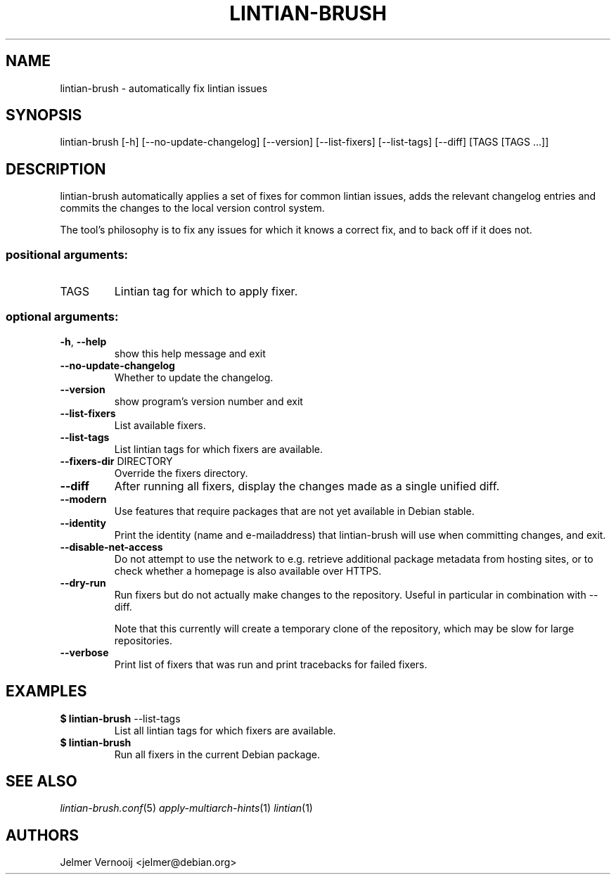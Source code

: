 .TH LINTIAN-BRUSH "1" "October 2018" "lintian-brush 0.1" "User Commands"
.SH NAME
lintian-brush \- automatically fix lintian issues
.SH SYNOPSIS
lintian\-brush [\-h] [\-\-no\-update\-changelog] [\-\-version] [\-\-list-fixers] [\-\-list-tags\] [\-\-diff\] [TAGS [TAGS ...]]
.SH DESCRIPTION
lintian-brush automatically applies a set of fixes for common lintian issues,
adds the relevant changelog entries and commits the changes to the local
version control system.
.PP
The tool's philosophy is to fix any issues for which it knows a correct fix,
and to back off if it does not.
.IP
.SS "positional arguments:"
.TP
TAGS
Lintian tag for which to apply fixer.
.SS "optional arguments:"
.TP
\fB\-h\fR, \fB\-\-help\fR
show this help message and exit
.TP
\fB\-\-no\-update\-changelog\fR
Whether to update the changelog.
.TP
\fB\-\-version\fR
show program's version number and exit
.TP
\fB\-\-list\-fixers\fR
List available fixers.
.TP
\fB\-\-list\-tags\fR
List lintian tags for which fixers are available.
.TP
\fB\-\-fixers\-dir\fR DIRECTORY
Override the fixers directory.
.TP
\fB\-\-diff\fR
After running all fixers, display the changes made as a single unified diff.
.TP
\fB\-\-modern\fR
Use features that require packages that are not yet available in Debian stable.
.TP
\fB\-\-identity\fR
Print the identity (name and e\-mailaddress) that lintian-brush will use when committing changes, and exit.
.TP
\fB\-\-disable\-net\-access\fR
Do not attempt to use the network to e.g. retrieve additional package metadata from hosting sites, or to check whether a homepage is also available over HTTPS.
.TP
\fB\-\-dry\-run\fR
Run fixers but do not actually make changes to the repository. Useful in particular in combination with \-\-diff.
.IP
Note that this currently will create a temporary clone of the repository, which may be slow for large repositories.
.TP
\fB\-\-verbose\fR
Print list of fixers that was run and print tracebacks for failed fixers.
.SH EXAMPLES
.IP "\fB$ lintian-brush\fR --list-tags"
List all lintian tags for which fixers are available.
.IP "\fB$ lintian-brush\fR"
Run all fixers in the current Debian package.
.SH "SEE ALSO"
\&\fIlintian-brush.conf\fR\|(5)
\&\fIapply-multiarch-hints\fR\|(1)
\&\fIlintian\fR\|(1)
.SH AUTHORS
Jelmer Vernooij <jelmer@debian.org>
